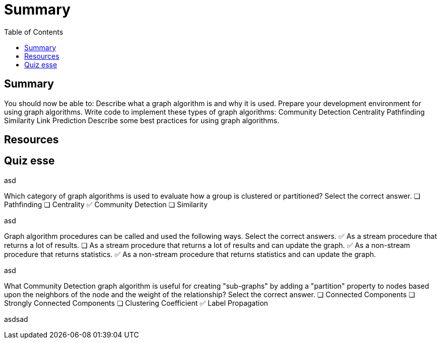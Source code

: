 = Summary
:slug: nn-iga-40-summary
:doctype: book
:toc: left
:toclevels: 4
:imagesdir: ../images

== Summary


You should now be able to:
Describe what a graph algorithm is and why it is used.
Prepare your development environment for using graph algorithms.
Write code to implement these types of graph algorithms:
Community Detection
Centrality
Pathfinding
Similarity
Link Prediction
Describe some best practices for using graph algorithms.


== Resources


== Quiz esse

asd

Which category of graph algorithms is used to evaluate how a group is clustered or partitioned?
Select the correct answer.
❏   Pathfinding
❏   Centrality
✅  Community Detection
❏   Similarity

asd

Graph algorithm procedures can be called and used the following ways.
Select the correct answers.
✅  As a stream procedure that returns a lot of results.
❏   As a stream procedure that returns a lot of results and can update the graph.
✅  As a non-stream procedure that returns statistics.
✅ As a non-stream procedure that returns statistics and can update the graph.

asd

What Community Detection graph algorithm is useful for creating "sub-graphs" by adding a  "partition" property to nodes based upon the neighbors of the node and the weight of the relationship?
Select the correct answer.
❏  Connected Components
❏  Strongly Connected Components
❏  Clustering Coefficient
✅  Label Propagation

asdsad


